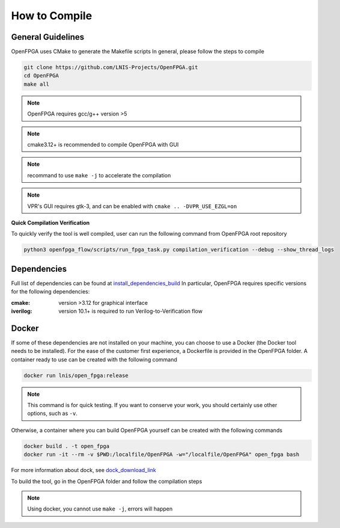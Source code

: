 .. _compile:

How to Compile
--------------

General Guidelines
~~~~~~~~~~~~~~~~~~
OpenFPGA uses CMake to generate the Makefile scripts
In general, please follow the steps to compile

.. code-block:: shell

  git clone https://github.com/LNIS-Projects/OpenFPGA.git
  cd OpenFPGA
  make all

.. note:: OpenFPGA requires gcc/g++ version >5

.. note:: cmake3.12+ is recommended to compile OpenFPGA with GUI

.. note:: recommand to use ``make -j`` to accelerate the compilation

.. note:: VPR's GUI requires gtk-3, and can be enabled with ``cmake .. -DVPR_USE_EZGL=on``

**Quick Compilation Verification**

To quickly verify the tool is well compiled, user can run the following command from OpenFPGA root repository

.. code-block:: shell

  python3 openfpga_flow/scripts/run_fpga_task.py compilation_verification --debug --show_thread_logs

Dependencies
~~~~~~~~~~~~
Full list of dependencies can be found at install_dependencies_build_
In particular, OpenFPGA requires specific versions for the following dependencies:

:cmake:
  version >3.12 for graphical interface

:iverilog:
  version 10.1+ is required to run Verilog-to-Verification flow

.. _install_dependencies_build: https://github.com/lnis-uofu/OpenFPGA/blob/master/.github/workflows/install_dependencies_build.sh

Docker
~~~~~~
If some of these dependencies are not installed on your machine, you can choose to use a Docker (the Docker tool needs to be installed).
For the ease of the customer first experience, a Dockerfile is provided in the OpenFPGA folder. A container ready to use can be created with the following command

.. code-block:: shell

  docker run lnis/open_fpga:release

.. note:: This command is for quick testing. If you want to conserve your work, you should certainly use other options, such as ``-v``.

Otherwise, a container where you can build OpenFPGA yourself can be created with the following commands

.. code-block:: shell

  docker build . -t open_fpga
  docker run -it --rm -v $PWD:/localfile/OpenFPGA -w="/localfile/OpenFPGA" open_fpga bash

For more information about dock, see dock_download_link_

.. _dock_download_link: https://www.docker.com/products/docker-desktop

To build the tool, go in the OpenFPGA folder and follow the compilation steps

.. note:: Using docker, you cannot use ``make -j``, errors will happen
